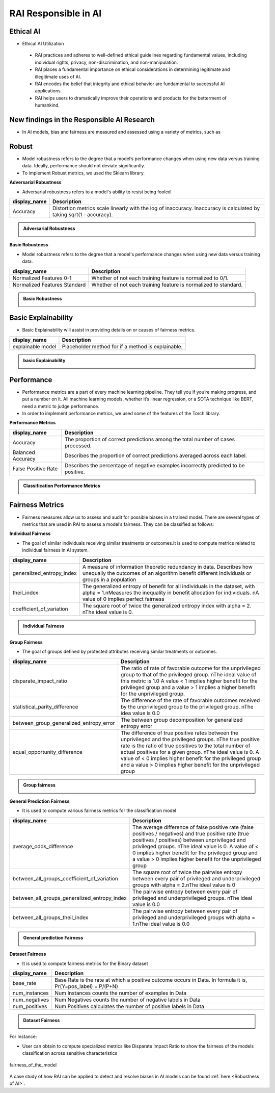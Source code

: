 .. _RAI in Responsible AI:


=========================
**RAI Responsible in AI**
=========================

**Ethical AI**
==============

- Ethical AI Utilization

 - RAI practices and adheres to well-defined ethical guidelines regarding fundamental values, including individual rights, privacy, non-discrimination, and non-manipulation.
 - RAI places a fundamental importance on ethical considerations in determining legitimate and illegitimate uses of AI.
 - RAI encodes the belief that integrity and ethical behavior are fundamental to successful AI applications.
 - RAI helps users to dramatically improve their operations and products for the betterment of humankind.



**New findings in the Responsible AI Research**
===============================================

- In AI models, bias and fairness are measured and assessed using a variety of metrics, such as


**Robust**
==========

- Model robustness refers to the degree that a model’s performance changes when using new data versus training data. Ideally, performance should not deviate significantly.

- To implement Robust metrics, we used the Sklearn library.

**Adversarial Robustness**

- Adversarial robustness refers to a model's ability to resist being fooled

=================================================  ===================================================================================
display_name                                       Description
=================================================  ===================================================================================
Accuracy                                           Distortion metrics scale linearly with the log of inaccuracy. 
                                                   Inaccuracy is calculated by taking sqrt(1 - accuracy).
                                                         
=================================================  ===================================================================================


.. container:: toggle, toggle-hidden

    .. admonition:: Adversarial Robustness

        .. image::  /images/adversarialrobustnessmetrics.png



**Basic Robustness**

- Model robustness refers to the degree that a model's performance changes when using new data versus training data.

=================================================  ===================================================================================
display_name                                       Description
=================================================  ===================================================================================
Normalized Features 0-1                            Whether of not each training feature is normalized to 0/1. 
                                                   
Normalized Features Standard	                   Whether of not each training feature is normalized to standard.                                      
=================================================  ===================================================================================

.. container:: toggle, toggle-hidden

    .. admonition:: Basic Robustness

        .. image::  /images/basicrobustness.png



**Basic Explainability**
========================


- Basic Explainability will assist in providing details on or causes of fairness metrics.



=================================================  =================================================================================
display_name                                       Description
=================================================  =================================================================================
explainable model                                  Placeholder method for if a method is explainable.
                                 
=================================================  =================================================================================


.. container:: toggle, toggle-hidden

    .. admonition:: basic Explainability

        .. image::  /images/basicexplainability.png


**Performance**
===============

- Performance metrics are a part of every machine learning pipeline. They tell you if you’re making progress, and put a number on it. All machine learning models, whether it’s linear regression, or a SOTA technique like BERT, need a metric to judge performance.

- In order to implement performance metrics, we used some of the features of the Torch library.

**Performance Metrics**

=================================================  ===================================================================================
display_name                                       Description
=================================================  ===================================================================================
Accuracy                                           The proportion of correct predictions among the total number of cases processed.
                                                   
Balanced Accuracy                                  Describes the proportion of correct predictions averaged across each label.

False Positive Rate                                Describes the percentage of negative examples incorrectly predicted to be positive.        
=================================================  ===================================================================================

.. container:: toggle, toggle-hidden

    .. admonition:: Classification Performance Metrics

        .. image::  /images/performancemetrics.png



**Fairness Metrics**
====================


- Fairness measures allow us to assess and audit for possible biases in a trained model. There are several types of metrics that are used in RAI to assess a model’s fairness. They can be classified as follows:


**Individual Fairness**

- The goal of similar individuals receiving similar treatments or outcomes.It is used to compute metrics related to individual fairness in AI system.

=================================================  =================================================================================
display_name                                       Description
=================================================  =================================================================================
generalized_entropy_index                          A measure of information theoretic redundancy in data. 
                                                   Describes how unequally the outcomes of an algorithm benefit 
                                                   different individuals or groups in a population
                                                   
theil_index                                        The generalized entropy of benefit for all individuals in the dataset, 
                                                   with alpha = 1.\nMeasures the inequality in benefit allocation for individuals.
                                                   \nA value of 0 implies perfect fairness
                                                                                        
coefficient_of_variation                           The square root of twice the generalized entropy index with alpha = 2.
                                                   \nThe ideal value is 0.           
=================================================  =================================================================================


.. container:: toggle, toggle-hidden

    .. admonition:: Individual Fairness

        .. image::  /images/Individual_fairness.png


**Group Fairness**

- The goal of groups defined by protected attributes receiving similar treatments or outcomes.

=================================================  ====================================================================================================================
display_name                                       Description
=================================================  ====================================================================================================================
disparate_impact_ratio                             The ratio of rate of favorable outcome for the unprivileged group to that of the privileged group.
                                                   \nThe ideal value of this metric is 1.0 A value < 1 implies higher benefit for the privileged group 
                                                   and a value > 1 implies a higher benefit for the unprivileged group.
                                                                                      
statistical_parity_difference                      The difference of the rate of favorable outcomes received by the unprivileged group to the privileged group.
                                                   \nThe idea value is 0.0  

between_group_generalized_entropy_error            The between group decomposition for generalized entropy error

equal_opportunity_difference                       The difference of true positive rates between the unprivileged and the privileged groups.
                                                   \nThe true positive rate is the ratio of true positives to the total number of actual positives for a given group.
                                                   \nThe ideal value is 0. A value of < 0 implies higher benefit for the privileged group and a value > 0 implies 
                                                   higher benefit for the unprivileged group
=================================================  ====================================================================================================================

.. container:: toggle, toggle-hidden

    .. admonition:: Group fairness

        .. image::  /images/Group_fairness.png


**General Prediction Fairness**

- It is used to compute various fairness metrics for the classification model

=================================================  =======================================================================================
display_name                                       Description
=================================================  =======================================================================================
average_odds_difference                            The average difference of false positive rate (false positives / negatives) and 
                                                   true positive rate (true positives / positives)
                                                   between unprivileged and privileged groups.
                                                   \nThe ideal value is 0.  A value of < 0 implies higher benefit for the privileged group 
                                                   and a value > 0 implies higher benefit for the unprivileged group
                                                                                      
between_all_groups_coefficient_of_variation        The square root of twice the pairwise entropy between every pair of privileged and 
                                                   underprivileged groups with alpha = 2.\nThe ideal value is 0  

between_all_groups_generalized_entropy_index       The pairwise entropy between every pair of privileged and underprivileged groups.
                                                   \nThe ideal value is 0.0

between_all_groups_theil_index                     The pairwise entropy between every pair of privileged and underprivileged groups with
                                                   alpha = 1.\nThe ideal value is 0.0
=================================================  =======================================================================================


.. container:: toggle, toggle-hidden

    .. admonition:: General prediction Fairness

        .. image::  /images/general_fairness.png


**Dataset Fairness**

- It is used to compute fairness metrics for the Binary dataset



=================================================  =======================================================================================
display_name                                       Description
=================================================  =======================================================================================
base_rate                                          Base Rate is the rate at which a positive outcome occurs in Data. 
                                                   In formula it is, Pr(Y=pos_label) = P/(P+N)
                                                                                      
num_instances                                      Num Instances counts the number of examples in Data 

num_negatives                                      Num Negatives counts the number of negative labels in Data 

num_positives                                      Num Positives calculates the number of positive labels in Data
=================================================  =======================================================================================

.. container:: toggle, toggle-hidden

    .. admonition:: Dataset Fairness

        .. image::  /images/Dataset_fairness.png


For Instance:

- User can obtain to compute specialized metrics like Disparate Impact Ratio to show the fairness of the models classification across sensitive characteristics

.. figure:: ../images/fairness.gif
   :align: center
   :scale: 40 %

   fairness_of_the_model



A case study of how RAI can be applied to detect and resolve biases in AI models can be found :ref:`here <Robustness of AI>`.


